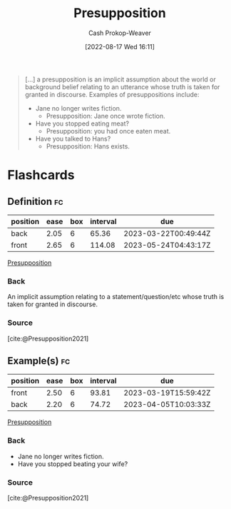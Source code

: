 :PROPERTIES:
:ID:       e5db0b54-03b5-417a-a4c8-93001958c410
:ROAM_REFS: [cite:@Presupposition2021]
:LAST_MODIFIED: [2023-01-29 Sun 18:45]
:END:
#+title: Presupposition
#+hugo_custom_front_matter: :slug "e5db0b54-03b5-417a-a4c8-93001958c410"
#+author: Cash Prokop-Weaver
#+date: [2022-08-17 Wed 16:11]
#+filetags: :concept:

#+begin_quote
[...] a presupposition is an implicit assumption about the world or background belief relating to an utterance whose truth is taken for granted in discourse. Examples of presuppositions include:

- Jane no longer writes fiction.
  - Presupposition: Jane once wrote fiction.
- Have you stopped eating meat?
  - Presupposition: you had once eaten meat.
- Have you talked to Hans?
  - Presupposition: Hans exists.
#+end_quote

* Flashcards
:PROPERTIES:
:ANKI_DECK: Default
:END:
** Definition :fc:
:PROPERTIES:
:ID:       a2013d35-795f-4850-929c-fa750f40a502
:ANKI_NOTE_ID: 1660778073297
:FC_CREATED: 2022-08-17T23:14:33Z
:FC_TYPE:  double
:END:
:REVIEW_DATA:
| position | ease | box | interval | due                  |
|----------+------+-----+----------+----------------------|
| back     | 2.05 |   6 |    65.36 | 2023-03-22T00:49:44Z |
| front    | 2.65 |   6 |   114.08 | 2023-05-24T04:43:17Z |
:END:
[[id:e5db0b54-03b5-417a-a4c8-93001958c410][Presupposition]]
*** Back
An implicit assumption relating to a statement/question/etc whose truth is taken for granted in discourse.
*** Source
[cite:@Presupposition2021]
** Example(s) :fc:
:PROPERTIES:
:ID:       39bcbeeb-00e3-4b7f-945f-09a32a71078f
:ANKI_NOTE_ID: 1660778074296
:FC_CREATED: 2022-08-17T23:14:34Z
:FC_TYPE:  double
:END:
:REVIEW_DATA:
| position | ease | box | interval | due                  |
|----------+------+-----+----------+----------------------|
| front    | 2.50 |   6 |    93.81 | 2023-03-19T15:59:42Z |
| back     | 2.20 |   6 |    74.72 | 2023-04-05T10:03:33Z |
:END:
[[id:e5db0b54-03b5-417a-a4c8-93001958c410][Presupposition]]
*** Back
- Jane no longer writes fiction.
- Have you stopped beating your wife?
*** Source
[cite:@Presupposition2021]
#+print_bibliography: